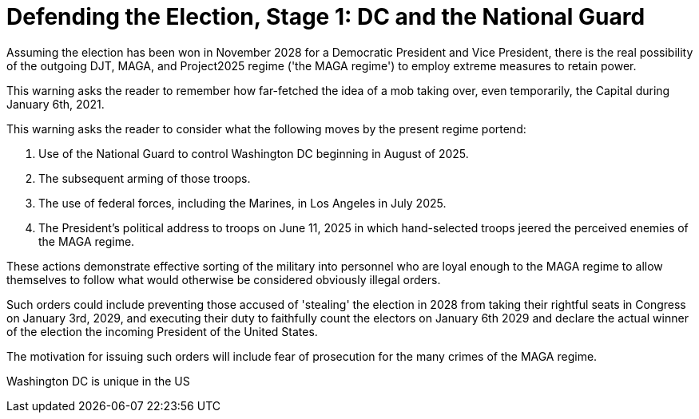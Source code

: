 # Defending the Election, Stage 1: DC and the National Guard
:doctype: book
:table-caption: Data Set
:imagesdir: /content/media/images/
:page-liquid:
:page-stage: 07
:page-draft_complete: 25%
:page-authors: Vector Hasting
:page-todos: Complete this
:showtitle:

Assuming the election has been won in November 2028 for a Democratic President and Vice President, 
there is the real possibility of the outgoing DJT, MAGA, and Project2025 regime ('the MAGA regime') to employ
extreme measures to retain power. 

This warning asks the reader to remember how far-fetched the idea of a mob taking over, even temporarily,
the Capital during January 6th, 2021. 

This warning asks the reader to consider what the following moves by the present regime portend:

. Use of the National Guard to control Washington DC beginning in August of 2025. 
. The subsequent arming of those troops. 
. The use of federal forces, including the Marines, in Los Angeles in July 2025.
. The President's political address to troops on June 11, 2025 in which hand-selected troops jeered 
the perceived enemies of the MAGA regime. 

These actions demonstrate effective sorting of the military into personnel who are loyal enough to the 
MAGA regime to allow themselves to follow what would otherwise be considered obviously illegal orders. 

Such orders could include preventing those accused of 'stealing' the election in 2028 from taking their 
rightful seats in Congress on January 3rd, 2029, and executing their duty to faithfully count the electors 
on January 6th 2029 and declare the actual winner of the election the incoming President of the United States. 

The motivation for issuing such orders will include fear of prosecution for the many crimes of the MAGA regime. 

Washington DC is unique in the US

